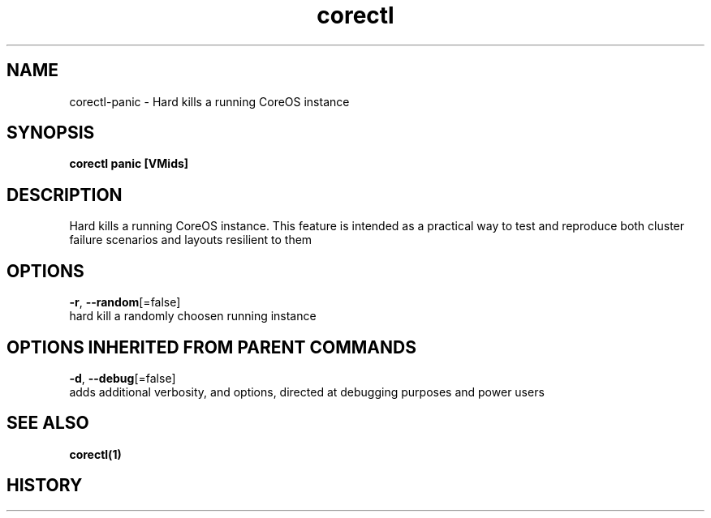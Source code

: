 .TH "corectl" "1" "" " " "" 
.nh
.ad l


.SH NAME
.PP
corectl\-panic \- Hard kills a running CoreOS instance


.SH SYNOPSIS
.PP
\fBcorectl panic [VMids]\fP


.SH DESCRIPTION
.PP
Hard kills a running CoreOS instance.
This feature is intended as a practical way to test and reproduce both cluster failure scenarios and layouts resilient to them


.SH OPTIONS
.PP
\fB\-r\fP, \fB\-\-random\fP[=false]
    hard kill a randomly choosen running instance


.SH OPTIONS INHERITED FROM PARENT COMMANDS
.PP
\fB\-d\fP, \fB\-\-debug\fP[=false]
    adds additional verbosity, and options, directed at debugging purposes and power users


.SH SEE ALSO
.PP
\fBcorectl(1)\fP


.SH HISTORY
.PP
